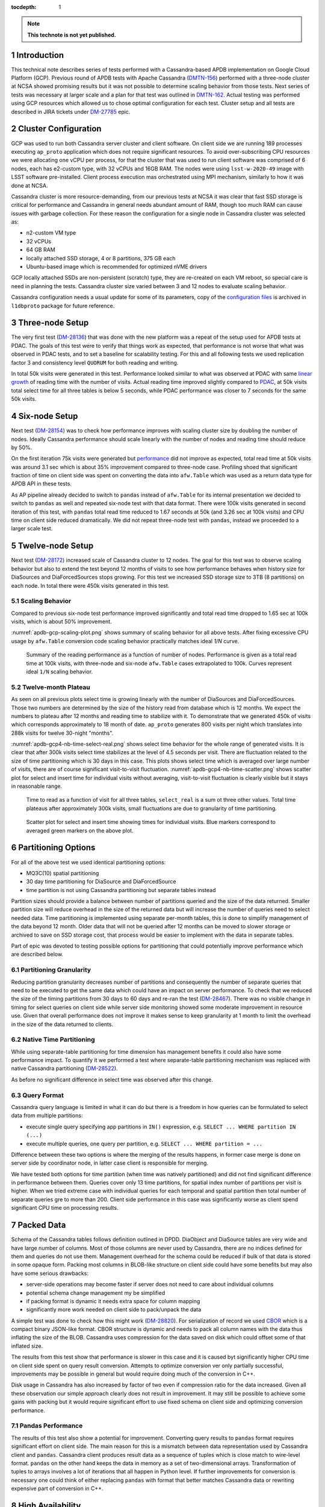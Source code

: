 
:tocdepth: 1

.. sectnum::

.. TODO: Delete the note below before merging new content to the master branch.

.. note::

   **This technote is not yet published.**


Introduction
============

This technical note describes series of tests performed with a Cassandra-based
APDB implementation on Google Cloud Platform (GCP). Previous round of APDB
tests with Apache Cassandra (`DMTN-156`_) performed with a three-node cluster
at NCSA showed promising results but it was not possible to determine scaling
behavior from those tests. Next series of tests was necessary at larger scale
and a plan for that test was outlined in `DMTN-162`_. Actual testing was
performed using GCP resources which allowed us to chose optimal configuration
for each test. Cluster setup and all tests are described in JIRA tickets under
`DM-27785`_ epic.


Cluster Configuration
=====================

GCP was used to run both Cassandra server cluster and client software. On
client side we are running 189 processes executing ``ap_proto`` application
which does not require significant resources. To avoid over-subscribing CPU
resources we were allocating one vCPU per process, for that the cluster that
was used to run client software was comprised of 6 nodes, each has e2-custom
type, with 32 vCPUs and 16GB RAM. The nodes were using ``lsst-w-2020-49`` image
with LSST software pre-installed. Client process execution mas orchestrated
using MPI mechanism, similarly to how it was done at NCSA.

Cassandra cluster is more resource-demanding, from our previous tests at NCSA
it was clear that fast SSD storage is critical for performance and Cassandra in
general needs abundant amount of RAM, though too much RAM can cause issues with
garbage collection. For these reason the configuration for a single node in
Cassandra cluster was selected as:

- n2-custom VM type
- 32 vCPUs
- 64 GB RAM
- locally attached SSD storage, 4 or 8 partitions, 375 GB each
- Ubuntu-based image which is recommended for optimized nVME drivers

GCP locally attached SSDs are non-persistent (scratch) type, they are
re-created on each VM reboot, so special care is need in planning the tests.
Cassandra cluster size varied between 3 and 12 nodes to evaluate scaling
behavior.

Cassandra configuration needs a usual update for some of its parameters, copy
of the `configuration files
<https://github.com/lsst-dm/l1dbproto/tree/u/andy-slac/cassandra-2/misc/gcp-test/cassandra-config>`_
is archived in ``l1dbproto`` package for future reference.


Three-node Setup
================

The very first test (`DM-28136`_) that was done with the new platform was a
repeat of the setup used for APDB tests at PDAC. The goals of this test were to
verify that things work as expected, that performance is not worse that what
was observed in PDAC tests, and to set a baseline for scalability testing. For
this and all following tests we used replication factor 3 and consistency level
``QUORUM`` for both reading and writing.

In total 50k visits were generated in this test. Performance looked similar to
what was observed at PDAC with same `linear growth
<_static/apdb-gcp1-nb-time-select-fit.png>`_ of reading time with the number of
visits. Actual reading time improved slightly compared to `PDAC
<https://dmtn-156.lsst.io/#three-replica-cassandra-test>`_, at 50k visits total
select time for all three tables is below 5 seconds, while PDAC performance
was closer to 7 seconds for the same 50k visits.


Six-node Setup
==============

Next test (`DM-28154`_) was to check how performance improves with scaling
cluster size by doubling the number of nodes. Ideally Cassandra performance
should scale linearly with the number of nodes and reading time should reduce
by 50%.

On the first iteration 75k visits were generated but `performance
<_static/apdb-gcp2-nb-time-select-fit.png>`_ did not improve as expected, total
read time at 50k visits was around 3.1 sec which is about 35% improvement
compared to three-node case. Profiling shoed that significant fraction of time
on client side was spent on converting the data into ``afw.Table`` which was
used as a return data type for APDB API in these tests.

As AP pipeline already decided to switch to ``pandas`` instead of ``afw.Table``
for its internal presentation we decided to switch to ``pandas`` as well and
repeated six-node test with that data format. There were 100k visits generated
in second iteration of this test, with ``pandas`` total read time reduced to
1.67 seconds at 50k (and 3.26 sec at 100k visits) and CPU time on client side
reduced dramatically. We did not repeat three-node test with ``pandas``,
instead we proceeded to a larger scale test.


Twelve-node Setup
=================

Next test (`DM-28172`_) increased scale of Cassandra cluster to 12 nodes. The
goal for this test was to observe scaling behavior but also to extend the test
beyond 12 months of visits to see how performance behaves when history size for
DiaSources and DiaForcedSources stops growing. For this test we increased SSD
storage size to 3TB (8 partitions) on each node. In total there were 450k
visits generated in this test.

Scaling Behavior
----------------

Compared to previous six-node test performance improved significantly and total
read time dropped to 1.65 sec at 100k visits, which is about 50% improvement.

:numref:`apdb-gcp-scaling-plot.png` shows summary of scaling behavior for all
above tests. After fixing excessive CPU usage by ``afw.Table`` conversion code
scaling behavior practically matches ideal `1/N` curve.


.. figure:: /_static/apdb-gcp-scaling-plot.png
   :name: apdb-gcp-scaling-plot.png
   :target: _static/apdb-gcp-scaling-plot.png

   Summary of the reading performance as a function of number of nodes.
   Performance is given as a total read time at 100k visits, with three-node
   and six-node ``afw.Table`` cases extrapolated to 100k. Curves represent
   ideal ``1/N`` scaling behavior.

Twelve-month Plateau
--------------------

As seen on all previous plots select time is growing linearly with the number
of DiaSources and DiaForcedSources. Those two numbers are determined by the
size of the history read from database which is 12 months. We expect the
numbers to plateau after 12 months and reading time to stabilize with it. To
demonstrate that we generated 450k of visits which corresponds approximately to
18 month of date. ``ap_proto`` generates 800 visits per night which translates
into 288k visits for twelve 30-night "months". 

:numref:`apdb-gcp4-nb-time-select-real.png` shows select time behavior for the
whole range of generated visits. It is clear that after 300k visits select time
stabilizes at the level of 4.5 seconds per visit. There are fluctuation related
to the size of time partitioning which is 30 days in this case. This plots
shows select time which is averaged over large number of visits, there are of
course significant visit-to-visit fluctuation.
:numref:`apdb-gcp4-nb-time-scatter.png` shows scatter plot for select and
insert time for individual visits without averaging, visit-to-visit fluctuation
is clearly visible but it stays in reasonable range.

.. figure:: /_static/apdb-gcp4-nb-time-select-real.png
   :name: apdb-gcp4-nb-time-select-real.png
   :target: _static/apdb-gcp4-nb-time-select-real.png

   Time to read as a function of visit for all three tables, ``select_real`` is
   a sum ot three other values. Total time plateaus after approximately 300k
   visits, small fluctuations are due to granularity of time partitioning.
 
.. figure:: /_static/apdb-gcp4-nb-time-scatter.png
   :name: apdb-gcp4-nb-time-scatter.png
   :target: _static/apdb-gcp4-nb-time-scatter.png

   Scatter plot for select and insert time showing times for individual visits.
   Blue markers correspond to averaged green markers on the above plot.
 

Partitioning Options
====================

For all of the above test we used identical partitioning options:

- MQ3C(10) spatial partitioning
- 30 day time partitioning for DiaSource and DiaForcedSource
- time partition is not using Cassandra partitioning but separate tables
  instead

Partition sizes should provide a balance between number of partitions queried
and the size of the data returned. Smaller partition size will reduce overhead
in the size of the returned data but will increase the number of queries need
to select needed data. Time partitioning is implemented using separate
per-month tables, this is done to simplify management of the data beyond 12
month. Older data that will not be queried after 12 months can be moved to
slower storage or archived to save on SSD storage cost, that process would be
easier to implement with the data in separate tables.

Part of epic was devoted to testing possible options for partitioning that
could potentially improve performance which are described below.

Partitioning Granularity
------------------------

Reducing partition granularity decreases number of partitions and consequently
the number of separate queries that need to be executed to get the same data
which could have an impact on server performance. To check that we reduced the
size of the timing partitions from 30 days to 60 days and re-ran the test
(`DM-28467`_). There was no visible change in timing for select queries on
client side while server side monitoring showed some moderate improvement in
resource use. Given that overall performance does not improve it makes sense to
keep granularity at 1 month to limit the overhead in the size of the data
returned to clients.

Native Time Partitioning
------------------------

While using separate-table partitioning for time dimension has management
benefits it could also have some performance impact. To quantify it we
performed a test where separate-table partitioning mechanism was replaced with
native Cassandra partitioning (`DM-28522`_).

As before no significant difference in select time was observed after this change.

Query Format
------------

Cassandra query language is limited in what it can do but there is a freedom in
how queries can be formulated to select data from multiple partitions:

- execute single query specifying app partitions in ``IN()`` expression, e.g.
  ``SELECT ... WHERE partition IN (...)``
- execute multiple queries, one query per partition, e.g. ``SELECT ... WHERE
  partition = ...``

Difference between these two options is where the merging of the results
happens, in former case merge is done on server side by coordinator node, in
latter case client is responsible for merging.

We have tested both options for time partition (when time was natively
partitioned) and did not find significant difference in performance between
them. Queries cover only 13 time partitions, for spatial index number of
partitions per visit is higher. When we tried extreme case with individual
queries for each temporal and spatial partition then total number of separate
queries gre to more than 200. Client side performance in this case was
significantly worse as client spend significant CPU time on processing results.


Packed Data
===========

Schema of the Cassandra tables follows definition outlined in DPDD. DiaObject
and DiaSource tables are very wide and have large number of columns. Most of
those columns are never used by Cassandra, there are no indices defined for
them and queries do not use them. Management overhead for the schema could be
reduced if bulk of that data is stored in some opaque form. Packing most
columns in BLOB-like structure on client side could have some benefits but may
also have some serious drawbacks:

- server-side operations may become faster if server does not need to care
  about individual columns
- potential schema change management my be simplified
- if packing format is dynamic it needs extra space for column mapping
- significantly more work needed on client side to pack/unpack the data

A simple test was done to check how this might work (`DM-28820`_). For
serialization of record we used `CBOR <https://cbor.io/>`_ which is a compact
binary JSON-like format. CBOR structure is dynamic and needs to pack all column
names with the data thus inflating the size of the BLOB. Cassandra uses
compression for the data saved on disk which could offset some of that inflated
size.

The results from this test show that performance is slower in this case and it
is caused byt significantly higher CPU time on client side spent on query
result conversion. Attempts to optimize conversion ver only partially
successful, improvements may be possible in general but would require doing
much of the conversion in C++.

Disk usage in Cassandra has also increased by factor of two even if compression
ratio for the data increased. Given all these observation our simple approach
clearly does not result in improvement. It may still be possible to achieve
some gains with packing but it would require significant effort to use fixed
schema on client side and optimizing conversion performance.

Pandas Performance
------------------

The results of this test also show a potential for improvement. Converting
query results to ``pandas`` format requires significant effort on client side.
The main reason for this is a mismatch between data representation used by
Cassandra client and ``pandas``. Cassandra client produces result data as a
sequence of tuples which is close match to wire-level format. ``pandas`` on the
other hand keeps the data in memory as a set of two-dimensional arrays.
Transformation of tuples to arrays involves a lot of iterations that all happen
in Python level. If further improvements for conversion is necessary one could
think of either replacing ``pandas`` with format that better matches Cassandra
data or rewriting expensive part of conversion in C++.


High Availability
=================

One unplanned test happened by accident but allowed us to check how high
availability feature of Cassandra performs (`DM-28522`_). One of the eight
Cassandra nodes was misconfigured and its server became unavailable for several
hours. Despite that cluster continued functioning normally without much of
impact on performance. Both read and write times stayed at the same level,
though obviously timeouts did happen when some clients that connected to that
particular instance had to wait for response before cluster declared that node
as dead.

After the instance was reconfigured and re-joined the cluster operations
continued and monitoring showed that data recovery on the temporary unavailable
node worked as expected. This incident shows that Cassandra can function
without service degradation when one replica becomes inaccessible. Cassandra
has a flexible consistency model which can be tuned for particular operation
model.


Other observations
==================

High CPU Usage
--------------

Monitoring Cassandra cluster showed that occasionally one or two servers could
start showing high CPU usage compared to all other servers. It does not seem to
affect performance very much, a noticeable effect is seen on write time which
still stays reasonably low. It seems that the issue can be mitigated by
restarting that particular instance, after restart CPU usage returns to normal.
It may be related to how cluster is initialized as it was only seen when
cluster was re-initialized from scratch. We tried to get some advice from
Cassandra developers but none of the suggestion we received helped to
understand the cause of the issue.

What Was Not Tested
-------------------

The tests with AP prototype represent just a basic part of AP pipeline
operation. Some more complicated options are not implemented in the prototype,
in particular:

- Day-time re-association of DiaSources to SSObjects ios not implemented and
  was not tested. Due to Cassandra architecture update operations are not
  trivial and may have some impact on later read requests. It may be possible
  to avoid it completely by splitting table schema, and it clearly deserves
  separate test.
- Possible concurrent access to APDB data by other clients was not tested, at
  this point it is not clear what these other clients could be.
- Variability of DiaSources density, ``ap_proto`` currently uses uniform
  distribution for DiaSources. It would be interesting to see the effect of
  non-uniformity on performance.
- Data management aspect of the operations was not tested. Such operations
  could include archiving or removing of older data and cleanup of the tables.
  This aspect will need to be understood and tested as well.


Conclusion
==========

We tested APDB prototype against Cassandra cluster running on GCP using
different options for cluster size and its operating parameters. Twelve-node
Cassandra cluster seem to provide performance that can be adequate for AP
pipeline operation for the scale of one year and beyond. The tests also provide
valuable insight into operation of Cassandra cluster and potential for
performance improvements on client side.



.. _DMTN-156: https://dmtn-156.lsst.io/
.. _DMTN-162: https://dmtn-162.lsst.io/
.. _DM-27785: https://jira.lsstcorp.org/browse/DM-27785
.. _DM-28136: https://jira.lsstcorp.org/browse/DM-28136
.. _DM-28154: https://jira.lsstcorp.org/browse/DM-28154
.. _DM-28172: https://jira.lsstcorp.org/browse/DM-28172
.. _DM-28467: https://jira.lsstcorp.org/browse/DM-28467
.. _DM-28522: https://jira.lsstcorp.org/browse/DM-28522
.. _DM-28820: https://jira.lsstcorp.org/browse/DM-28820
